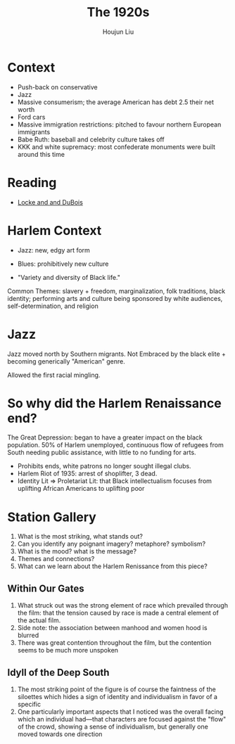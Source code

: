 :PROPERTIES:
:ID:       1359C126-7000-4307-9AB0-8DD5E4FED5F7
:END:
#+title: The 1920s
#+author: Houjun Liu

* Context
- Push-back on conservative
- Jazz
- Massive consumerism; the average American has debt 2.5 their net worth
- Ford cars
- Massive immigration restrictions: pitched to favour northern European immigrants
- Babe Ruth: baseball and celebrity culture takes off
- KKK and white supremacy: most confederate monuments were built around this time

* Reading
- [[id:8A6E6D3D-516C-43B1-8A36-608A2DB7449A][Locke and and DuBois]] 

* Harlem Context
- Jazz: new, edgy art form
- Blues: prohibitively new culture

- "Variety and diversity of Black life."

Common Themes: slavery + freedom, marginalization, folk traditions, black identity; performing arts and culture being sponsored by white audiences, self-determination, and religion

* Jazz
Jazz moved north by Southern migrants. Not Embraced by the black elite + becoming generically "American" genre.

Allowed the first racial mingling.

* So why did the Harlem Renaissance end?
The Great Depression: began to have a greater impact on the black population. 50% of Harlem unemployed, continuous flow of refugees from South needing public assistance, with little to no funding for arts.

- Prohibits ends, white patrons no longer sought illegal clubs.
- Harlem Riot of 1935: arrest of shoplifter, 3 dead.
- Identity Lit => Proletariat Lit: that Black intellectualism focuses from uplifting African Americans to uplifting poor

* Station Gallery
1. What is the most striking, what stands out?
2. Can you identify any poignant imagery? metaphore? symbolism?
3. What is the mood? what is the message?
4. Themes and connections?
5. What can we learn about the Harlem Renissance from this piece?

** Within Our Gates
1. What struck out was the strong element of race which prevailed through the film: that the tension caused by race is made a central element of the actual film.
2. Side note: the association between manhood and women hood is blurred
3. There was great contention throughout the film, but the contention seems to be much more unspoken

** Idyll of the Deep South
1. The most striking point of the figure is of course the faintness of the siloettes which hides a sign of identity and individualism in favor of a specific 
2. One particularly important aspects that I noticed was the overall facing which an individual had---that characters are focused against the "flow" of the crowd, showing a sense of individualism, but generally one moved towards one direction


